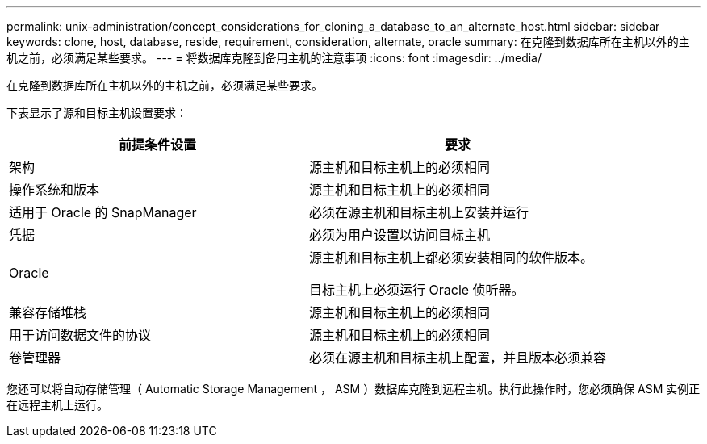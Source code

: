 ---
permalink: unix-administration/concept_considerations_for_cloning_a_database_to_an_alternate_host.html 
sidebar: sidebar 
keywords: clone, host, database, reside, requirement, consideration, alternate, oracle 
summary: 在克隆到数据库所在主机以外的主机之前，必须满足某些要求。 
---
= 将数据库克隆到备用主机的注意事项
:icons: font
:imagesdir: ../media/


[role="lead"]
在克隆到数据库所在主机以外的主机之前，必须满足某些要求。

下表显示了源和目标主机设置要求：

|===
| 前提条件设置 | 要求 


 a| 
架构
 a| 
源主机和目标主机上的必须相同



 a| 
操作系统和版本
 a| 
源主机和目标主机上的必须相同



 a| 
适用于 Oracle 的 SnapManager
 a| 
必须在源主机和目标主机上安装并运行



 a| 
凭据
 a| 
必须为用户设置以访问目标主机



 a| 
Oracle
 a| 
源主机和目标主机上都必须安装相同的软件版本。

目标主机上必须运行 Oracle 侦听器。



 a| 
兼容存储堆栈
 a| 
源主机和目标主机上的必须相同



 a| 
用于访问数据文件的协议
 a| 
源主机和目标主机上的必须相同



 a| 
卷管理器
 a| 
必须在源主机和目标主机上配置，并且版本必须兼容

|===
您还可以将自动存储管理（ Automatic Storage Management ， ASM ）数据库克隆到远程主机。执行此操作时，您必须确保 ASM 实例正在远程主机上运行。
